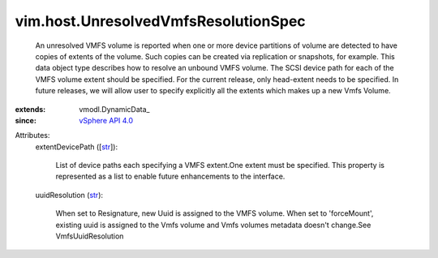 
vim.host.UnresolvedVmfsResolutionSpec
=====================================
  An unresolved VMFS volume is reported when one or more device partitions of volume are detected to have copies of extents of the volume. Such copies can be created via replication or snapshots, for example. This data object type describes how to resolve an unbound VMFS volume. The SCSI device path for each of the VMFS volume extent should be specified. For the current release, only head-extent needs to be specified. In future releases, we will allow user to specify explicitly all the extents which makes up a new Vmfs Volume.
:extends: vmodl.DynamicData_
:since: `vSphere API 4.0 <vim/version.rst#vimversionversion5>`_

Attributes:
    extentDevicePath ([`str <https://docs.python.org/2/library/stdtypes.html>`_]):

       List of device paths each specifying a VMFS extent.One extent must be specified. This property is represented as a list to enable future enhancements to the interface.
    uuidResolution (`str <https://docs.python.org/2/library/stdtypes.html>`_):

       When set to Resignature, new Uuid is assigned to the VMFS volume. When set to 'forceMount', existing uuid is assigned to the Vmfs volume and Vmfs volumes metadata doesn't change.See VmfsUuidResolution
